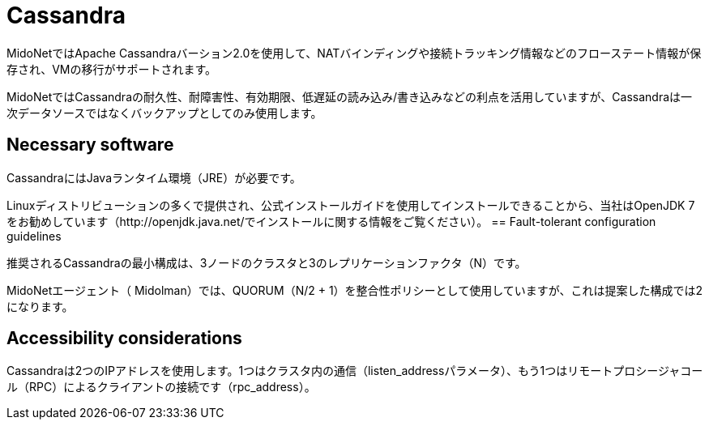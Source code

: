 [[cassandra]]
= Cassandra

MidoNetではApache Cassandraバーション2.0を使用して、NATバインディングや接続トラッキング情報などのフローステート情報が保存され、VMの移行がサポートされます。 

MidoNetではCassandraの耐久性、耐障害性、有効期限、低遅延の読み込み/書き込みなどの利点を活用していますが、Cassandraは一次データソースではなくバックアップとしてのみ使用します。

++++
<?dbhtml stop-chunking?>
++++

== Necessary software

CassandraにはJavaランタイム環境（JRE）が必要です。

Linuxディストリビューションの多くで提供され、公式インストールガイドを使用してインストールできることから、当社はOpenJDK 7をお勧めしています（http://openjdk.java.net/でインストールに関する情報をご覧ください）。 
== Fault-tolerant configuration guidelines

推奨されるCassandraの最小構成は、3ノードのクラスタと3のレプリケーションファクタ（N）です。

MidoNetエージェント（ Midolman）では、QUORUM（N/2 + 1）を整合性ポリシーとして使用していますが、これは提案した構成では2になります。

== Accessibility considerations

Cassandraは2つのIPアドレスを使用します。1つはクラスタ内の通信（listen_addressパラメータ）、もう1つはリモートプロシージャコール（RPC）によるクライアントの接続です（rpc_address）。

